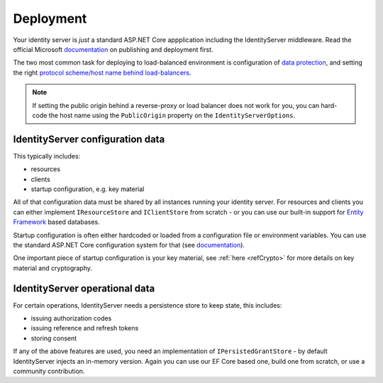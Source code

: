 Deployment
==========
Your identity server is `just` a standard ASP.NET Core appplication including the IdentityServer middleware.
Read the official Microsoft `documentation <https://docs.microsoft.com/en-us/aspnet/core/publishing>`_ on publishing and deployment first.

The two most common task for deploying to load-balanced environment is configuration of `data protection <https://docs.microsoft.com/en-us/aspnet/core/security/data-protection/configuration/default-settings>`_, 
and setting the right `protocol scheme/host name behind load-balancers <https://docs.microsoft.com/en-us/aspnet/core/publishing/linuxproduction?tabs=aspnetcore2x>`_.

.. note:: If setting the public origin behind a reverse-proxy or load balancer does not work for you, you can hard-code the host name using the ``PublicOrigin`` property on the ``IdentityServerOptions``.

IdentityServer configuration data
^^^^^^^^^^^^^^^^^^^^^^^^^^^^^^^^^
This typically includes:

* resources
* clients
* startup configuration, e.g. key material

All of that configuration data must be shared by all instances running your identity server. For resources and clients you can either implement
``IResourceStore`` and ``IClientStore`` from scratch - or you can use our built-in support for `Entity Framework <https://github.com/IdentityServer/IdentityServer4.EntityFramework>`_ based databases.

Startup configuration is often either hardcoded or loaded from a configuration file or environment variables. You can use the standard
ASP.NET Core configuration system for that (see `documentation <https://docs.microsoft.com/en-us/aspnet/core/fundamentals/configuration>`_).

One important piece of startup configuration is your key material, see :ref:`here <refCrypto>` for more details on key material and cryptography.

IdentityServer operational data
^^^^^^^^^^^^^^^^^^^^^^^^^^^^^^^
For certain operations, IdentityServer needs a persistence store to keep state, this includes:

* issuing authorization codes
* issuing reference and refresh tokens
* storing consent

If any of the above features are used, you need an implementation of ``IPersistedGrantStore`` - by default IdentityServer injects an in-memory version.
Again you can use our EF Core based one, build one from scratch, or use a community contribution.
